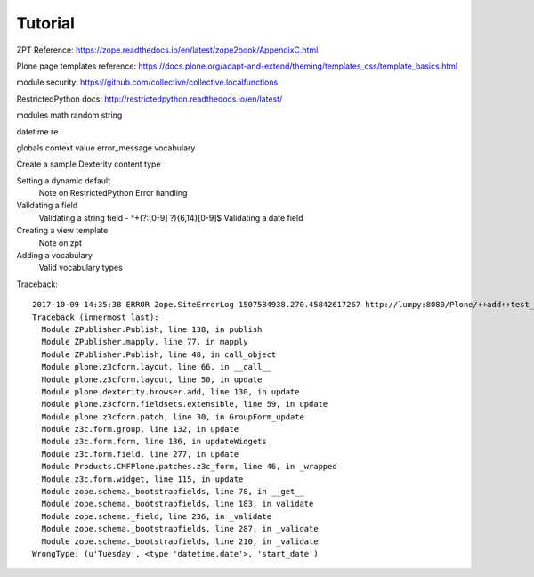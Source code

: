 Tutorial
========


ZPT Reference: https://zope.readthedocs.io/en/latest/zope2book/AppendixC.html

Plone page templates reference: https://docs.plone.org/adapt-and-extend/theming/templates_css/template_basics.html

module security: https://github.com/collective/collective.localfunctions

RestrictedPython docs: http://restrictedpython.readthedocs.io/en/latest/

modules
math
random
string

datetime
re

globals
context
value
error_message
vocabulary

Create a sample Dexterity content type

Setting a dynamic default
    Note on RestrictedPython
    Error handling

Validating a field
    Validating a string field - ^\+(?:[0-9] ?){6,14}[0-9]$
    Validating a date field

Creating a view template
    Note on zpt

Adding a vocabulary
    Valid vocabulary types

Traceback::

    2017-10-09 14:35:38 ERROR Zope.SiteErrorLog 1507584938.270.45842617267 http://lumpy:8080/Plone/++add++test_content_type
    Traceback (innermost last):
      Module ZPublisher.Publish, line 138, in publish
      Module ZPublisher.mapply, line 77, in mapply
      Module ZPublisher.Publish, line 48, in call_object
      Module plone.z3cform.layout, line 66, in __call__
      Module plone.z3cform.layout, line 50, in update
      Module plone.dexterity.browser.add, line 130, in update
      Module plone.z3cform.fieldsets.extensible, line 59, in update
      Module plone.z3cform.patch, line 30, in GroupForm_update
      Module z3c.form.group, line 132, in update
      Module z3c.form.form, line 136, in updateWidgets
      Module z3c.form.field, line 277, in update
      Module Products.CMFPlone.patches.z3c_form, line 46, in _wrapped
      Module z3c.form.widget, line 115, in update
      Module zope.schema._bootstrapfields, line 78, in __get__
      Module zope.schema._bootstrapfields, line 183, in validate
      Module zope.schema._field, line 236, in _validate
      Module zope.schema._bootstrapfields, line 287, in _validate
      Module zope.schema._bootstrapfields, line 210, in _validate
    WrongType: (u'Tuesday', <type 'datetime.date'>, 'start_date')
